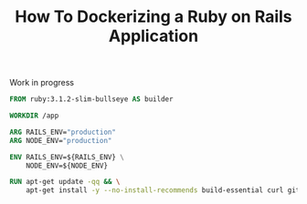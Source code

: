 #+TITLE: How To Dockerizing a Ruby on Rails Application
#+OPTIONS: author:nil date:nil timestamp:nil

#+begin_verse
Work in progress
#+end_verse

#+begin_src dockerfile :tangle Dockerfile
FROM ruby:3.1.2-slim-bullseye AS builder

WORKDIR /app

ARG RAILS_ENV="production"
ARG NODE_ENV="production"

ENV RAILS_ENV=${RAILS_ENV} \
    NODE_ENV=${NODE_ENV}

RUN apt-get update -qq && \
    apt-get install -y --no-install-recommends build-essential curl git libpq-dev
#+end_src
